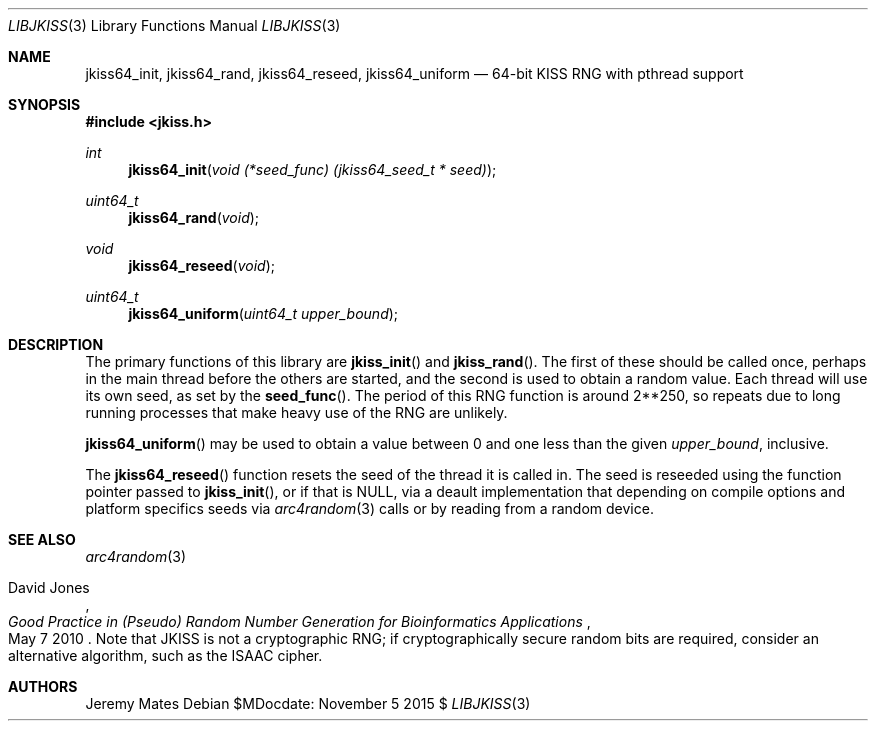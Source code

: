 .Dd $MDocdate: November 5 2015 $
.Dt LIBJKISS 3
.Os
.Sh NAME
.Nm jkiss64_init ,
.Nm jkiss64_rand ,
.Nm jkiss64_reseed ,
.Nm jkiss64_uniform
.Nd 64-bit KISS RNG with pthread support
.Sh SYNOPSIS
.In jkiss.h
.Ft int
.Fn jkiss64_init "void (*seed_func) (jkiss64_seed_t * seed)"
.Ft uint64_t
.Fn jkiss64_rand "void"
.Ft void
.Fn jkiss64_reseed "void"
.Ft uint64_t
.Fn jkiss64_uniform "uint64_t upper_bound"
.Sh DESCRIPTION
The primary functions of this library are
.Fn jkiss_init
and
.Fn jkiss_rand .
The first of these should be called once, perhaps in the main thread
before the others are started, and the second is used to obtain a random
value. Each thread will use its own seed, as set by the
.Fn seed_func .
The period of this RNG function is around 2**250, so repeats due to long
running processes that make heavy use of the RNG are unlikely.
.Pp
.Fn jkiss64_uniform
may be used to obtain a value between 0 and one less than the given
.Ar upper_bound ,
inclusive.
.Pp
The
.Fn jkiss64_reseed
function resets the seed of the thread it is called in. The seed is reseeded using the function pointer passed to
.Fn jkiss_init ,
or if that is
.Dv NULL ,
via a deault implementation that depending on compile options and
platform specifics seeds via
.Xr arc4random 3
calls or by reading from a random device.
.Sh SEE ALSO
.Xr arc4random 3
.Rs
.%A David Jones
.%D May 7 2010
.%T Good Practice in (Pseudo) Random Number Generation for Bioinformatics Applications
.Re
Note that JKISS is not a cryptographic RNG; if cryptographically secure random bits are required, consider an alternative algorithm, such as the ISAAC cipher.
.Sh AUTHORS
.An Jeremy Mates

